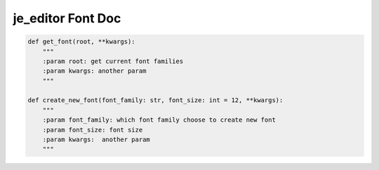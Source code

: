 ==================
je_editor Font Doc
==================

.. code-block:: python

    def get_font(root, **kwargs):
        """
        :param root: get current font families
        :param kwargs: another param
        """

    def create_new_font(font_family: str, font_size: int = 12, **kwargs):
        """
        :param font_family: which font family choose to create new font
        :param font_size: font size
        :param kwargs:  another param
        """

